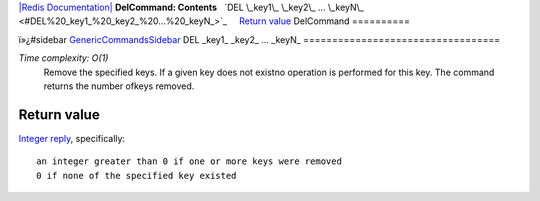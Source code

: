 `|Redis Documentation| <index.html>`_
**DelCommand: Contents**
  `DEL \_key1\_ \_key2\_ ... \_keyN\_ <#DEL%20_key1_%20_key2_%20...%20_keyN_>`_
    `Return value <#Return%20value>`_
DelCommand
==========

ï»¿#sidebar `GenericCommandsSidebar <GenericCommandsSidebar.html>`_
DEL \_key1\_ \_key2\_ ... \_keyN\_
==================================

*Time complexity: O(1)*
    Remove the specified keys. If a given key does not existno
    operation is performed for this key. The command returns the number
    ofkeys removed.

Return value
------------

`Integer reply <ReplyTypes.html>`_, specifically:
::

    an integer greater than 0 if one or more keys were removed
    0 if none of the specified key existed

.. |Redis Documentation| image:: redis.png